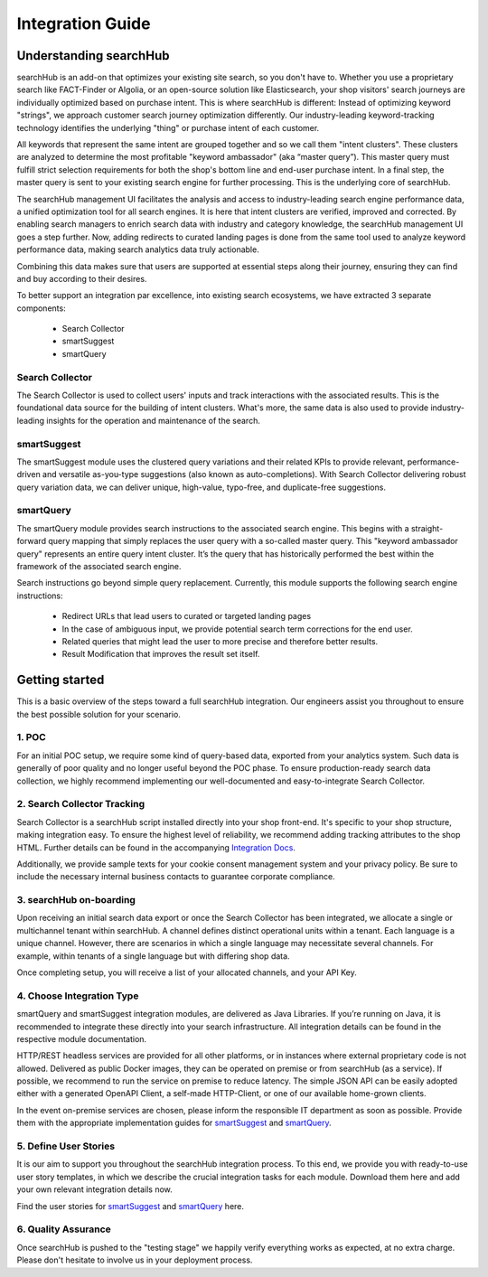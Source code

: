 Integration Guide
=================

Understanding searchHub
-----------------------

searchHub is an add-on that optimizes your existing site search, so you don't have to. Whether you use a proprietary search like FACT-Finder or Algolia, or an open-source solution like Elasticsearch, your shop visitors' search journeys are individually optimized based on purchase intent. This is where searchHub is different: Instead of optimizing keyword "strings",  we approach customer search journey optimization differently.  Our industry-leading keyword-tracking technology identifies the underlying "thing" or purchase intent of each customer.

All keywords that represent the same intent are grouped together and so we call them "intent clusters". These clusters are analyzed to determine the most profitable "keyword ambassador" (aka “master query”). This master query must fulfill strict selection requirements for both the shop's bottom line and end-user purchase intent. In a final step, the master query is sent to your existing search engine for further processing. This is the underlying core of searchHub.

The searchHub management UI facilitates the analysis and access to industry-leading search engine performance data, a unified optimization tool for all search engines. It is here that intent clusters are verified, improved and corrected. By enabling search managers to enrich search data with industry and category knowledge, the searchHub management UI goes a step further. Now, adding redirects to curated landing pages is done from the same tool used to analyze keyword performance data, making search analytics data truly actionable.

Combining this data makes sure that users are supported at essential steps along their journey, ensuring they can find and buy according to their desires.

To better support an integration par excellence, into existing search ecosystems, we have extracted 3 separate components:

    - Search Collector
    - smartSuggest
    - smartQuery

Search Collector
~~~~~~~~~~~~~~~~
The Search Collector is used to collect users' inputs and track interactions with the associated results. This is the foundational data source for the building of intent clusters. What's more, the same data is also used to provide industry-leading insights for the operation and maintenance of the search.

smartSuggest
~~~~~~~~~~~~
The smartSuggest module uses the clustered query variations and their related KPIs to provide relevant, performance-driven and versatile as-you-type suggestions (also known as auto-completions). With Search Collector delivering robust query variation data, we can deliver unique, high-value, typo-free, and duplicate-free suggestions.

smartQuery
~~~~~~~~~~
The smartQuery module provides search instructions to the associated search engine. This begins with a straight-forward query mapping that simply replaces the user query with a so-called master query. This "keyword ambassador query" represents an entire query intent cluster. It’s the query that has historically performed the best within the framework of the associated search engine.

Search instructions go beyond simple query replacement. Currently, this module supports the following search engine instructions:

    - Redirect URLs that lead users to curated or targeted landing pages
    - In the case of ambiguous input, we provide potential search term corrections for the end user.
    - Related queries that might lead the user to more precise and therefore better results.
    - Result Modification that improves the result set itself.

Getting started
---------------

This is a basic overview of the steps toward a full searchHub integration. Our engineers assist you throughout to ensure the best possible solution for your scenario.

1. POC
~~~~~~
For an initial POC setup, we require some kind of query-based data, exported from your analytics system. Such data is generally of poor quality and no longer useful beyond the POC phase. To ensure production-ready search data collection, we highly recommend implementing our well-documented and easy-to-integrate Search Collector.

2. Search Collector Tracking
~~~~~~~~~~~~~~~~~~~~~~~~~~~~
Search Collector is a searchHub script installed directly into your shop front-end. It's specific to your shop structure, making integration easy. To ensure the highest level of reliability, we recommend adding tracking attributes to the shop HTML. Further details can be found in the accompanying `Integration Docs <search-collector.html>`_.

Additionally, we provide sample texts for your cookie consent management system and your privacy policy. Be sure to include the necessary internal business contacts to guarantee corporate compliance.

3. searchHub on-boarding
~~~~~~~~~~~~~~~~~~~~~~~~
Upon receiving an initial search data export or once the Search Collector has been integrated, we allocate a single or multichannel tenant within searchHub. A channel defines distinct operational units within a tenant. Each language is a unique channel. However, there are scenarios in which a single language may necessitate several channels. For example, within tenants of a single language but with differing shop data.

Once completing setup, you will receive a list of your allocated channels, and your API Key.

4. Choose Integration Type
~~~~~~~~~~~~~~~~~~~~~~~~~~
smartQuery and smartSuggest integration modules, are delivered as Java Libraries. If you’re running on Java, it is recommended to integrate these directly into your search infrastructure. All integration details can be found in the respective module documentation.

HTTP/REST headless services are provided for all other platforms, or in instances where external proprietary code is not allowed. Delivered as public Docker images, they can be operated on premise or from searchHub (as a service). If possible, we recommend to run the service on premise to reduce latency. The simple JSON API can be easily adopted either with a generated OpenAPI Client, a self-made HTTP-Client, or one of our available home-grown clients.

In the event on-premise services are chosen, please inform the responsible IT department as soon as possible. Provide them with the appropriate implementation guides for `smartSuggest <module_smartsuggest.html>`_ and `smartQuery <module_smartquery.html>`_.

5. Define User Stories
~~~~~~~~~~~~~~~~~~~~~~
It is our aim to support you throughout the searchHub integration process. To this end, we provide you with ready-to-use user story templates, in which we describe the crucial integration tasks for each module. Download them here and add your own relevant integration details now.

Find the user stories for `smartSuggest <smartsuggest/user-stories.html>`_ and `smartQuery <smartquery/user-stories.html>`_ here.

6. Quality Assurance
~~~~~~~~~~~~~~~~~~~~
Once searchHub is pushed to the "testing stage"  we happily verify everything works as expected, at no extra charge. Please don't hesitate to involve us in your deployment process.


.. _smartSuggest: module_smartsuggest.html
.. _smartQuery: module_smartquery.html
